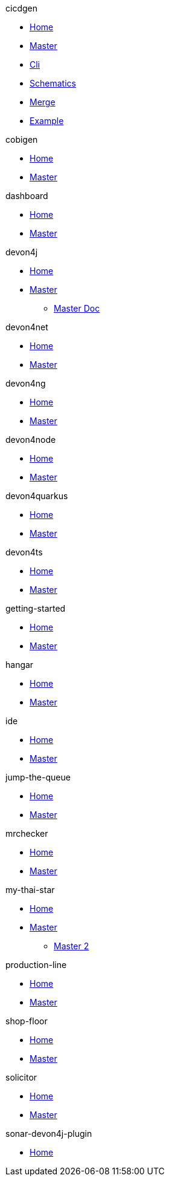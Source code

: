 .cicdgen
* xref:cicdgen.wiki/Home.adoc[Home]
* xref:cicdgen.wiki/master-cicdgen.adoc[Master]
* xref:cicdgen.wiki/cicdgen-cli.adoc[Cli]
* xref:cicdgen.wiki/cicdgen-schematics.adoc[Schematics]
* xref:cicdgen.wiki/merge-strategies.adoc[Merge]
* xref:cicdgen.wiki/usage-example.adoc[Example]


.cobigen
* xref:cobigen.wiki/Home.adoc[Home]
* xref:cobigen.wiki/master-cobigen.adoc[Master]


.dashboard
* xref:dashboard.wiki/home.adoc[Home]
* xref:dashboard.wiki/master-dashboard.adoc[Master]


.devon4j
* xref:devon4j.wiki/Home.adoc[Home]
* xref:devon4j.wiki/master-devon4j.adoc[Master]
** xref:devon4j.wiki/master-doc.adoc[Master Doc]


.devon4net
* xref:devon4net.wiki/home.adoc[Home]
* xref:devon4net.wiki/master-devon4net.adoc[Master]


.devon4ng
* xref:devon4ng.wiki/home.adoc[Home]
* xref:devon4ng.wiki/master-devon4ng.adoc[Master]


.devon4node
* xref:devon4node.wiki/Home.adoc[Home]
* xref:devon4node.wiki/master-devon4node.adoc[Master]


.devon4quarkus
* xref:devon4quarkus.wiki/Home.adoc[Home]
* xref:devon4quarkus.wiki/devon4quarkus.adoc[Master]


.devon4ts
* xref:devon4ts.wiki/home.adoc[Home]
* xref:devon4ts.wiki/_sidebar.adoc[Master]


.getting-started
* xref:getting-started.wiki/Home.adoc[Home]
* xref:getting-started.wiki/getting-started.adoc[Master]

.hangar
* xref:hangar.wiki/Home.md[Home]
* xref:hangar.wiki/hangar.adoc[Master]


.ide
* xref:ide.wiki/Home.adoc[Home]
* xref:ide.wiki/master-ide.adoc[Master]


.jump-the-queue
* xref:jump-the-queue.wiki/Home.adoc[Home]
* xref:jump-the-queue.wiki/jump-the-queue-design.adoc[Master]

.mrchecker
* xref:mrchecker.wiki/home.adoc[Home]
* xref:mrchecker.wiki/master-mrchecker.adoc[Master]


.my-thai-star
* xref:my-thai-star.wiki/Home.adoc[Home]
* xref:my-thai-star.wiki/master-my-thai-star.adoc[Master]
** xref:my-thai-star.wiki/my-thai-star.adoc[Master 2]


.production-line
* xref:production-line.wiki/Home.adoc[Home]
* xref:production-line.wiki/master-production-line.adoc[Master]


.shop-floor
* xref:shop-floor.wiki/Home.adoc[Home]
* xref:shop-floor.wiki/master-shop-floor.adoc[Master]

.solicitor
* xref:solicitor.wiki/Home.md[Home]
* xref:solicitor.wiki/master-solicitor.adoc[Master]

.sonar-devon4j-plugin
* xref:solicitor.wiki/Home.adoc[Home]


